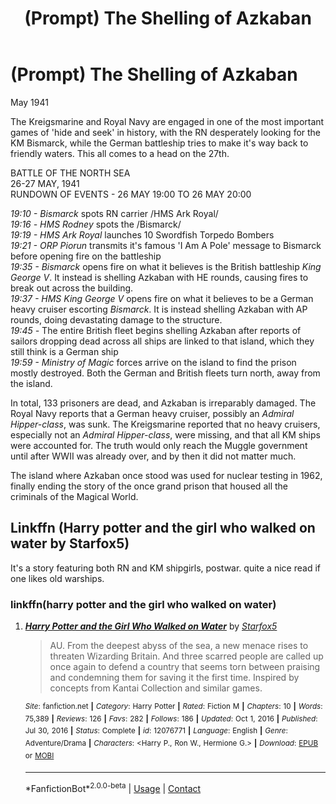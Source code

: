 #+TITLE: (Prompt) The Shelling of Azkaban

* (Prompt) The Shelling of Azkaban
:PROPERTIES:
:Author: SeaboarderCoast
:Score: 3
:DateUnix: 1621485466.0
:DateShort: 2021-May-20
:FlairText: Prompt
:END:
May 1941

The Kreigsmarine and Royal Navy are engaged in one of the most important games of 'hide and seek' in history, with the RN desperately looking for the KM Bismarck, while the German battleship tries to make it's way back to friendly waters. This all comes to a head on the 27th.

BATTLE OF THE NORTH SEA\\
26-27 MAY, 1941\\
RUNDOWN OF EVENTS - 26 MAY 19:00 TO 26 MAY 20:00

/19:10 - Bismarck/ spots RN carrier /HMS Ark Royal/\\
/19:16 -/ /HMS Rodney/ spots the /Bismarck/\\
/19:19 - HMS Ark Royal/ launches 10 Swordfish Torpedo Bombers\\
/19:21 - ORP Piorun/ transmits it's famous 'I Am A Pole' message to Bismarck before opening fire on the battleship\\
/19:35 - Bismarck/ opens fire on what it believes is the British battleship /King George V/. It instead is shelling Azkaban with HE rounds, causing fires to break out across the building.\\
/19:37 - HMS King George V/ opens fire on what it believes to be a German heavy cruiser escorting /Bismarck/. It is instead shelling Azkaban with AP rounds, doing devastating damage to the structure.\\
/19:45 -/ The entire British fleet begins shelling Azkaban after reports of sailors dropping dead across all ships are linked to that island, which they still think is a German ship\\
/19:59 - Ministry of Magic/ forces arrive on the island to find the prison mostly destroyed. Both the German and British fleets turn north, away from the island.

In total, 133 prisoners are dead, and Azkaban is irreparably damaged. The Royal Navy reports that a German heavy cruiser, possibly an /Admiral Hipper-class/, was sunk. The Kreigsmarine reported that no heavy cruisers, especially not an /Admiral Hipper-class/, were missing, and that all KM ships were accounted for. The truth would only reach the Muggle government until after WWII was already over, and by then it did not matter much.

The island where Azkaban once stood was used for nuclear testing in 1962, finally ending the story of the once grand prison that housed all the criminals of the Magical World.


** Linkffn (Harry potter and the girl who walked on water by Starfox5)

It's a story featuring both RN and KM shipgirls, postwar. quite a nice read if one likes old warships.
:PROPERTIES:
:Author: Wikki94
:Score: 5
:DateUnix: 1621522617.0
:DateShort: 2021-May-20
:END:

*** linkffn(harry potter and the girl who walked on water)
:PROPERTIES:
:Author: SeaboarderCoast
:Score: 2
:DateUnix: 1621566755.0
:DateShort: 2021-May-21
:END:

**** [[https://www.fanfiction.net/s/12076771/1/][*/Harry Potter and the Girl Who Walked on Water/*]] by [[https://www.fanfiction.net/u/2548648/Starfox5][/Starfox5/]]

#+begin_quote
  AU. From the deepest abyss of the sea, a new menace rises to threaten Wizarding Britain. And three scarred people are called up once again to defend a country that seems torn between praising and condemning them for saving it the first time. Inspired by concepts from Kantai Collection and similar games.
#+end_quote

^{/Site/:} ^{fanfiction.net} ^{*|*} ^{/Category/:} ^{Harry} ^{Potter} ^{*|*} ^{/Rated/:} ^{Fiction} ^{M} ^{*|*} ^{/Chapters/:} ^{10} ^{*|*} ^{/Words/:} ^{75,389} ^{*|*} ^{/Reviews/:} ^{126} ^{*|*} ^{/Favs/:} ^{282} ^{*|*} ^{/Follows/:} ^{186} ^{*|*} ^{/Updated/:} ^{Oct} ^{1,} ^{2016} ^{*|*} ^{/Published/:} ^{Jul} ^{30,} ^{2016} ^{*|*} ^{/Status/:} ^{Complete} ^{*|*} ^{/id/:} ^{12076771} ^{*|*} ^{/Language/:} ^{English} ^{*|*} ^{/Genre/:} ^{Adventure/Drama} ^{*|*} ^{/Characters/:} ^{<Harry} ^{P.,} ^{Ron} ^{W.,} ^{Hermione} ^{G.>} ^{*|*} ^{/Download/:} ^{[[http://www.ff2ebook.com/old/ffn-bot/index.php?id=12076771&source=ff&filetype=epub][EPUB]]} ^{or} ^{[[http://www.ff2ebook.com/old/ffn-bot/index.php?id=12076771&source=ff&filetype=mobi][MOBI]]}

--------------

*FanfictionBot*^{2.0.0-beta} | [[https://github.com/FanfictionBot/reddit-ffn-bot/wiki/Usage][Usage]] | [[https://www.reddit.com/message/compose?to=tusing][Contact]]
:PROPERTIES:
:Author: FanfictionBot
:Score: 2
:DateUnix: 1621566781.0
:DateShort: 2021-May-21
:END:
